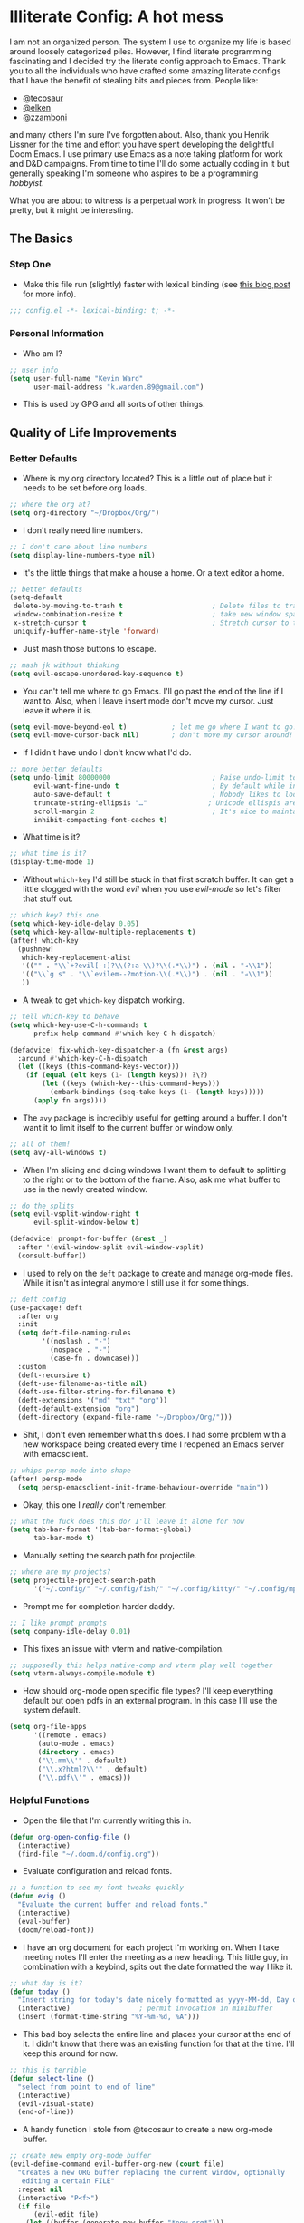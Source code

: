 #+author: Kevin Ward
#+email: k.warden.89@gmail.com

* Illiterate Config: A hot mess
I am not an organized person. The system I use to organize my life is based around loosely categorized piles.
However, I find literate programming fascinating and I decided try the literate config approach to Emacs.
Thank you to all the individuals who have crafted some amazing literate configs that I have the benefit of stealing bits and pieces from.
People like:
+ [[https://github.com/tecosaur/emacs-config/blob/master/config.org][@tecosaur]]
+ [[https://github.com/elken/.doom.d][@elken]]
+ [[https://github.com/zzamboni/dot-doom][@zzamboni]]
and many others I'm sure I've forgotten about.
Also, thank you Henrik Lissner for the time and effort you have spent developing the delightful Doom Emacs.
I use primary use Emacs as a note taking platform for work and D&D campaigns.
From time to time I'll do some actually coding in it but generally speaking I'm someone who aspires to be a programming /hobbyist/.

What you are about to witness is a perpetual work in progress. It won't be pretty, but it might be interesting.

** The Basics
*** Step One
+ Make this file run (slightly) faster with lexical binding (see [[https://nullprogram.com/blog/2016/12/22/][this blog post]] for more info).
#+begin_src emacs-lisp :tangle yes
;;; config.el -*- lexical-binding: t; -*-
#+end_src

*** Personal Information
+ Who am I?
#+begin_src emacs-lisp :tangle yes
;; user info
(setq user-full-name "Kevin Ward"
      user-mail-address "k.warden.89@gmail.com")
#+end_src

+ This is used by GPG and all sorts of other things.

** Quality of Life Improvements
*** Better Defaults
+ Where is my org directory located? This is a little out of place but it needs to be set before org loads.
#+begin_src emacs-lisp :tangle yes
;; where the org at?
(setq org-directory "~/Dropbox/Org/")
#+end_src

+ I don't really need line numbers.
#+begin_src emacs-lisp :tangle yes
;; I don't care about line numbers
(setq display-line-numbers-type nil)
#+end_src

+ It's the little things that make a house a home. Or a text editor a home.
#+begin_src emacs-lisp :tangle yes
;; better defaults
(setq-default
 delete-by-moving-to-trash t                      ; Delete files to trash
 window-combination-resize t                      ; take new window space from all other windows (not just current)
 x-stretch-cursor t                               ; Stretch cursor to the glyph width
 uniquify-buffer-name-style 'forward)
#+end_src

+ Just mash those buttons to escape.
#+begin_src emacs-lisp :tangle yes
;; mash jk without thinking
(setq evil-escape-unordered-key-sequence t)
#+end_src

+ You can't tell me where to go Emacs. I'll go past the end of the line if I want to. Also, when I leave insert mode don't move my cursor. Just leave it where it is.
#+begin_src emacs-lisp :tangle yes
(setq evil-move-beyond-eol t)           ; let me go where I want to go!
(setq evil-move-cursor-back nil)        ; don't move my cursor around!
#+end_src

+ If I didn't have undo I don't know what I'd do.
#+begin_src emacs-lisp :tangle yes
;; more better defaults
(setq undo-limit 80000000                         ; Raise undo-limit to 80Mb
      evil-want-fine-undo t                       ; By default while in insert all changes are one big blob. Be more granular
      auto-save-default t                         ; Nobody likes to loose work, I certainly don't
      truncate-string-ellipsis "…"               ; Unicode ellispis are nicer than "...", and also save /precious/ space
      scroll-margin 2                             ; It's nice to maintain a little margin
      inhibit-compacting-font-caches t)
#+end_src

+ What time is it?
#+begin_src emacs-lisp :tangle yes
;; what time is it?
(display-time-mode 1)
#+end_src

+ Without ~which-key~ I'd still be stuck in that first scratch buffer. It can get a little clogged with the word /evil/ when you use /evil-mode/ so let's filter that stuff out.
#+begin_src emacs-lisp :tangle yes
;; which key? this one.
(setq which-key-idle-delay 0.05)
(setq which-key-allow-multiple-replacements t)
(after! which-key
  (pushnew!
   which-key-replacement-alist
   '(("" . "\\`+?evil[-:]?\\(?:a-\\)?\\(.*\\)") . (nil . "◂\\1"))
   '(("\\`g s" . "\\`evilem--?motion-\\(.*\\)") . (nil . "◃\\1"))
   ))
#+end_src

+ A tweak to get ~which-key~ dispatch working.
#+begin_src emacs-lisp :tangle yes
;; tell which-key to behave
(setq which-key-use-C-h-commands t
      prefix-help-command #'which-key-C-h-dispatch)

(defadvice! fix-which-key-dispatcher-a (fn &rest args)
  :around #'which-key-C-h-dispatch
  (let ((keys (this-command-keys-vector)))
    (if (equal (elt keys (1- (length keys))) ?\?)
        (let ((keys (which-key--this-command-keys)))
          (embark-bindings (seq-take keys (1- (length keys)))))
      (apply fn args))))
#+end_src

+ The ~avy~ package is incredibly useful for getting around a buffer. I don't want it to limit itself to the current buffer or window only.
#+begin_src emacs-lisp :tangle yes
;; all of them!
(setq avy-all-windows t)
#+end_src

+ When I'm slicing and dicing windows I want them to default to splitting to the right or to the bottom of the frame. Also, ask me what buffer to use in the newly created window.
#+begin_src emacs-lisp :tangle yes
;; do the splits
(setq evil-vsplit-window-right t
      evil-split-window-below t)

(defadvice! prompt-for-buffer (&rest _)
  :after '(evil-window-split evil-window-vsplit)
  (consult-buffer))
#+end_src

+ I used to rely on the ~deft~ package to create and manage org-mode files. While it isn't as integral anymore I still use it for some things.
#+begin_src emacs-lisp :tangle yes
;; deft config
(use-package! deft
  :after org
  :init
  (setq deft-file-naming-rules
        '((noslash . "-")
          (nospace . "-")
          (case-fn . downcase)))
  :custom
  (deft-recursive t)
  (deft-use-filename-as-title nil)
  (deft-use-filter-string-for-filename t)
  (deft-extensions '("md" "txt" "org"))
  (deft-default-extension "org")
  (deft-directory (expand-file-name "~/Dropbox/Org/")))
#+end_src

+ Shit, I don't even remember what this does. I had some problem with a new workspace being created every time I reopened an Emacs server with emacsclient.
#+begin_src emacs-lisp :tangle yes
;; whips persp-mode into shape
(after! persp-mode
  (setq persp-emacsclient-init-frame-behaviour-override "main"))
#+end_src

+ Okay, this one I /really/ don't remember.
#+begin_src emacs-lisp :tangle yes
;; what the fuck does this do? I'll leave it alone for now
(setq tab-bar-format '(tab-bar-format-global)
      tab-bar-mode t)
#+end_src

+ Manually setting the search path for projectile.
#+begin_src emacs-lisp :tangle yes
;; where are my projects?
(setq projectile-project-search-path
      '("~/.config/" "~/.config/fish/" "~/.config/kitty/" "~/.config/mpv/" "~/.config/sway/" "~/.config/ranger/" "~/.config/waybar/"))
#+end_src

+ Prompt me for completion harder daddy.
#+begin_src emacs-lisp :tangle yes
;; I like prompt prompts
(setq company-idle-delay 0.01)
#+end_src

+ This fixes an issue with vterm and native-compilation.
#+begin_src emacs-lisp :tangle yes
;; supposedly this helps native-comp and vterm play well together
(setq vterm-always-compile-module t)
#+end_src

+ How should org-mode open specific file types? I'll keep everything default but open pdfs in an external program. In this case I'll use the system default.
#+begin_src emacs-lisp :tangle yes
(setq org-file-apps
      '((remote . emacs)
       (auto-mode . emacs)
       (directory . emacs)
       ("\\.mm\\'" . default)
       ("\\.x?html?\\'" . default)
       ("\\.pdf\\'" . emacs)))
#+end_src

*** Helpful Functions
+ Open the file that I'm currently writing this in.
#+begin_src emacs-lisp :tangle yes
(defun org-open-config-file ()
  (interactive)
  (find-file "~/.doom.d/config.org"))
#+end_src

+ Evaluate configuration and reload fonts.
#+begin_src emacs-lisp :tangle yes
;; a function to see my font tweaks quickly
(defun evig ()
  "Evaluate the current buffer and reload fonts."
  (interactive)
  (eval-buffer)
  (doom/reload-font))
#+end_src

+ I have an org document for each project I'm working on. When I take meeting notes I'll enter the meeting as a new heading. This little guy, in combination with a keybind, spits out the date formatted the way I like it.
#+begin_src emacs-lisp :tangle yes
;; what day is it?
(defun today ()
  "Insert string for today's date nicely formatted as yyyy-MM-dd, Day of the Week"
  (interactive)                 ; permit invocation in minibuffer
  (insert (format-time-string "%Y-%m-%d, %A")))
#+end_src

+ This bad boy selects the entire line and places your cursor at the end of it. I didn't know that there was an existing function for that at the time. I'll keep this around for now.
#+begin_src emacs-lisp :tangle yes
;; this is terrible
(defun select-line ()
  "select from point to end of line"
  (interactive)
  (evil-visual-state)
  (end-of-line))
#+end_src

+ A handy function I stole from @tecosaur to create a new org-mode buffer.
#+begin_src emacs-lisp :tangle yes
;; create new empty org-mode buffer
(evil-define-command evil-buffer-org-new (count file)
  "Creates a new ORG buffer replacing the current window, optionally
   editing a certain FILE"
  :repeat nil
  (interactive "P<f>")
  (if file
      (evil-edit file)
    (let ((buffer (generate-new-buffer "*new org*")))
      (set-window-buffer nil buffer)
      (with-current-buffer buffer
        (org-mode)))))
#+end_src

+ I want to tangle this configuration file when I save it.
#+begin_src emacs-lisp :tangle yes
;; tangle literate config on save
(defun org-babel-tangle-config ()
  (when (string-equal (buffer-file-name)
                      (expand-file-name "~/.doom.d/config.org"))
    (let ((org-config-babel-evaluate nil))
      (org-babel-tangle))))

  (add-hook 'org-mode-hook
        (lambda ()
          (add-hook 'after-save-hook #'org-babel-tangle-config)))
#+end_src

+ Let's load my custom keybindings that I put in separate file for reasons I no longer remember. Oh, and my ~abbrev~ definitions that automagically fix many common spelling mistakes.
#+begin_src emacs-lisp :tangle yes
;; keybinds
(load! "bindings")

;; abbrev mode definitions
(load! "abbrev")
#+end_src

** Lookin' Good
*** Theme
+ Everything solarized. Yes, even that.
#+begin_src emacs-lisp :tangle yes
;; solarized me
(setq doom-theme 'doom-solarized-dark)
#+end_src

+ A small change so that the highlight selection isn't the same color as the org-babel background color.
#+begin_src emacs-lisp :tangle yes
(custom-set-faces! '(region :background "#094959"))
#+end_src

*** Fonts
+ I enjoy a nice looking font. I'm also a fan of eye candy. So things like ligatures and code glyphs appeal to me. I customized and built my own version of Iosevka recently so that's what I'm using at the moment.
#+begin_src emacs-lisp :tangle yes
;; choose your fonts!
(setq doom-font (font-spec :family "Bespoke Iosevka Mono" :size 20 :weight 'semibold)
      doom-variable-pitch-font (font-spec :family "Overpass Nerd Font" :size 22 :weight 'medium)
      doom-unicode-font (font-spec :family "Noto Color Emoji" :weight 'regular)
      doom-serif-font (font-spec :family "BlexMono Nerd Font" :weight 'light))
(after! doom-themes
  (setq doom-themes-enable-bold t
        doom-themes-enable-italic t))
(custom-set-faces!
  '(font-lock-comment-face :slant italic)
  '(font-lock-keyword-face :slant italic))
#+end_src

+ I like emojis. There, I said it. I am specifying a different font to handle emojis.
#+begin_src emacs-lisp :tangle yes
;; emojis
(use-package emojify
  :config
  (when (member "Segoe UI Emoji" (font-family-list))
    (set-fontset-font
     t 'symbol (font-spec :family "Segoe UI Emoji") nil 'prepend))
  (setq emojify-display-style 'unicode)
  (setq emojify-emoji-styles '(unicode)))
#+end_src

+ I want to be able to start typing and have a list of emojis pop up in a prompt for completion.
#+begin_src emacs-lisp :tangle yes
;; emojis in my backend
(setq company-backends '(company-emoji company-capf))
#+end_src

+ Mixing monospace and variable pitched fonts in org-mode gives you a visually impressive workspace. Once again I am swiping a bit of config from the impressive @tecosaur.
#+begin_src emacs-lisp :tangle yes
;; my pitches getting all mixed up
(defvar mixed-pitch-modes '(org-mode LaTeX-mode markdown-mode gfm-mode Info-mode)
  "Modes that `mixed-pitch-mode' should be enabled in, but only after UI initialisation.")
(defun init-mixed-pitch-h ()
  "Hook `mixed-pitch-mode' into each mode in `mixed-pitch-modes'.
Also immediately enables `mixed-pitch-modes' if currently in one of the modes."
  (when (memq major-mode mixed-pitch-modes)
    (mixed-pitch-mode 1))
  (dolist (hook mixed-pitch-modes)
    (add-hook (intern (concat (symbol-name hook) "-hook")) #'mixed-pitch-mode)))
(add-hook 'doom-init-ui-hook #'init-mixed-pitch-h)
#+end_src

+ This will enable gravatars when viewing commits. The service used by default is [[https://www.libravatar.org/][Libravatar]].
#+begin_src emacs-lisp :tangle yes
;; gravatars in my commits
(setq magit-revision-show-gravatars '("^Author:     " . "^Commit:     "))
#+end_src

*** Doom Dashboard
+ The first thing you see when you fire up Doom Emacs is the Doom Dashboard. I'm using a cute little demon as the splash image. The image was created by [[https://github.com/eccentric-j/doom-icon][@eccentric-j]].
#+begin_src emacs-lisp :tangle yes
;; fancy start up buffer splash image
(setq fancy-splash-image "~/Pictures/smaller-cute-demon.png")
#+end_src

*** Modeline
+ Some of the information displayed by default in the modeline is superfluous and so I snip it right out of there.
#+begin_src emacs-lisp :tangle yes
;; I don't need to see this
(defun doom-modeline-conditional-buffer-encoding ()
  (setq-local doom-modeline-buffer-encoding
              (unless (or (eq buffer-file-coding-system 'utf-8-unix)
                          (eq buffer-file-coding-system 'utf-8)))))

  (add-hook 'after-change-major-mode-hook #'doom-modeline-conditional-buffer-encoding)
#+end_src

+ When I see text in red I assume something has gone wrong. The default in Doom is to show a the filename in red when there are unsaved changes. Let's go with a slightly less alarming orange.
#+begin_src emacs-lisp :tangle yes
;; red is too aggressive, so let's make it orange
(custom-set-faces!
  '(doom-modeline-buffer-modified :foreground "orange"))
#+end_src

+ I've had issues in the past with modeline text or icons being pushed offscreen on the right side of the modeline. This adds some padding to prevent that.
#+begin_src emacs-lisp :tangle yes
;; gimme some space!
(after! doom-modeline
  (doom-modeline-def-modeline 'main
    '(bar matches buffer-info remote-host buffer-position parrot selection-info)
    '(misc-info minor-modes checker input-method buffer-encoding major-mode process vcs "  ")))
#+end_src

*** Childframes
**** Vertico
+ I use ~vertico~ and the Doom Emacs affiliated modules/packages as my completion engine. I enjoyed having the option of ~ivy~ in a childframe instead of the minibuffer. This is someone's attempt at using a childframe for ~vertico~ that I'm tinkering with.
#+begin_src emacs-lisp :tangle yes
;; children of vertico
(require 'vertico-posframe)
(vertico-posframe-mode 1)

(setq vertico-posframe-border-width 4)

(custom-set-faces!
  '(vertico-posframe-border :inherit default :background "#00212B"))
#+end_src

*** Other
+ I'm flying around without having my current line highlighted. For some reason it makes things feel snappier. I don't think that's true but I like it anyway.
#+begin_src emacs-lisp :tangle yes
;; I know what line I'm on
(remove-hook 'doom-first-buffer-hook #'global-hl-line-mode)
#+end_src

+ Where am I? The cursor flashes when I jump around. Doom Emacs has a built-in module called ~nav-flash~ but I like the ~beacon~ package a bit more so that's what I'm using.
#+begin_src emacs-lisp :tangle yes
;; this helps if I lose what line I'm on
(beacon-mode 1)
#+end_src

** Org Mode = Best Mode
*** The Boring Stuff
 + Give my headings their space!
#+begin_src emacs-lisp :tangle yes
;; stay out of my personal space
(setq org-cycle-separator-lines -1)
#+end_src

+ Org capture is an amazing tool that let's you add todo items, journal entries, and notes to files on the fly. Capture templates can take you to new heights of efficiency. Which is why I always forget to use them.
#+begin_src emacs-lisp :tangle yes
;; I should use org-capture
(after! org
  (setq org-capture-templates
        '(("t" "Task" checkitem
           (file+headline +org-capture-todo-file "Inbox")
           "- [ ] %?\n%i\n%a" :prepend t)
          ("n" "Notes" entry
           (file+headline +org-capture-notes-file "Unsorted")
           "* %u %?\n%i\n%a" :prepend t)
          ("j" "Journal" entry
           (file+olp+datetree +org-capture-journal-file)
           "* %U %?\n%i\n%a" :prepend t))))
#+end_src

+ When you make your org-mode priorities fancy Emacs can get a little fussy. So someone smarter than me made a hook to suppress those error messages.
#+begin_src emacs-lisp :tangle yes
;; god damn it teco I should really learn more elisp before copying and pasting shit
(defadvice! shut-up-org-problematic-hooks (orig-fn &rest args)
  :around #'org-fancy-priorities-mode
  (ignore-errors (apply orig-fn args)))
#+end_src

+ I like nesting headlines and I want LaTeX to respect that when I use it to pummel an org document into the shape of a pdf.
#+begin_src emacs-lisp :tangle yes
;; go deep!
(setq org-export-headline-levels 5)
#+end_src

*** Make It Pretty!
+ I use org-mode to create task lists. Having keywords I can assign to a heading helps with that.
#+begin_src emacs-lisp :tangle yes
;; this is a priorities
(after! org
  (setq org-priority-faces
        '((65 :foreground "red" :weight bold)
          (66 :foreground "orange" :weight bold)
          (67 :foreground "yellow" :weight bold)
          (68 :foreground "blue" :weight normal))
        org-fancy-priorities-list '("HIGH" "MID" "LOW" "OPTIONAL")
        org-todo-keywords '((sequence "TODO(t)" "INPROGRESS(i)" "WAIT(w)" "|" "DONE(d)" "CANCELLED(c)" "REMINDER(r)"))
        org-todo-keyword-faces
        '(("TODO" :foreground "#34f455" :weight bold :underline t)
          ("INPROGRESS" :foreground "#f4f434" :weight normal :underline t)
          ("WAIT" :foreground "#83cec8" :weight normal :underline nil)
          ("DONE" :foreground "#a98bf4" :weight normal :strike-through t)
          ("CANCELLED" :foreground "#818178" :weight normal :strike-through t)
          ("REMINDER" :foreground "#8DDFF3" :weight normal :underline nil))))
#+end_src

+ I find these face attributes to be the most pleasing for my org headings.
#+begin_src emacs-lisp :tangle yes
;; you got custom on my face
(custom-set-faces!
  '(outline-1 :weight extra-bold :height 1.4)
  '(outline-2 :weight bold :height 1.2)
  '(outline-3 :weight bold :height 1.15)
  '(outline-4 :weight semi-bold :height 1.10)
  '(outline-5 :weight semi-bold :height 1.08)
  '(outline-6 :weight semi-bold :height 1.05)
  '(outline-8 :weight semi-bold)
  '(outline-9 :weight semi-bold))

(custom-set-faces!
  '(org-document-title :height 1.5))
#+end_src

 + I did say /make it pretty/ did I not?
#+begin_src emacs-lisp :tangle yes
;; so pretty
(add-hook 'org-mode-hook #'+org-pretty-mode)
#+end_src

+ Who wants normal old bullets for their headings anyway?
#+begin_src emacs-lisp :tangle yes
;; you're a superstar!
(after! org-superstar
  (setq org-superstar-headline-bullets-list '("◉" "○" "✸" "✿" "✤" "✜" "◆" "▶")
        org-superstar-prettify-item-bullets t ))
#+end_src

+ A couple of things are going on in this next bit. I think the downward facing triangle looks nice than the ellipses for folded org trees. Also, I don't need to see those stars before my pretty bullets. Also the second, it helps to prioritize tasks and it is nice to make those priorities pop visually.
#+begin_src emacs-lisp :tangle yes
;; more fancy please
(setq org-ellipsis " ▾ "
      org-hide-leading-stars t
      org-priority-highest ?A
      org-priority-lowest ?E
      org-priority-faces
      '((?A . 'all-the-icons-red)
        (?B . 'all-the-icons-orange)
        (?C . 'all-the-icons-yellow)
        (?D . 'all-the-icons-green)
        (?E . 'all-the-icons-blue)))
#+end_src

+ I replace a bunch of common org-mode specific words with fancy glyphs or icons. Ripped straight out of @tecosaur config with some minor tweaks of my own.
#+begin_src emacs-lisp :tangle yes
;; why use words when have pictures?
(after! org
  (appendq! +ligatures-extra-symbols
            `(:checkbox      ""
              :pending       "◼"
              :checkedbox    "☑"
              :list_property "∷"
              :em_dash       "—"
              :ellipses      "…"
              :arrow_right   "→"
              :arrow_left    "←"
              :title         "τ"
              :subtitle      "ʈ"
              :author        "α"
              :date          "δ"
              :property      "☸"
              :options       "⌥"
              :startup       "⏻"
              :macro         "μ"
              :html_head     "Ԋ"
              :html          "Ԋ"
              :latex_class   "Ł"
              :latex_header  "Ł"
              :beamer_header "β"
              :latex         "Ł"
              :attr_latex    "Ł"
              :attr_html     "Ԋ"
              :attr_org      "⒪"
              :begin_quote   "❝"
              :end_quote     "❞"
              :caption       "☰"
              :header        "›"
              :results       "⮯"
              :begin_export  "⏩"
              :end_export    "⏪"
              :properties    "⚙"
              :drawer        "▬"
              :end           "∎"
              :log           "⬓"
              :email         "📧"
              :priority_a   ,(propertize "⚑" 'face 'all-the-icons-red)
              :priority_b   ,(propertize "⬆" 'face 'all-the-icons-orange)
              :priority_c   ,(propertize "■" 'face 'all-the-icons-yellow)
              :priority_d   ,(propertize "⬇" 'face 'all-the-icons-green)
              :priority_e   ,(propertize "❓" 'face 'all-the-icons-blue)))
  (set-ligatures! 'org-mode
    :merge t
    :checkbox      "[ ]"
    :pending       "[-]"
    :checkedbox    "[X]"
    :list_property "::"
    :em_dash       "---"
    :ellipsis      "..."
    :arrow_right   "->"
    :arrow_left    "<-"
    :title         "#+title:"
    :subtitle      "#+subtitle:"
    :author        "#+author:"
    :date          "#+date:"
    :property      "#+property:"
    :options       "#+options:"
    :startup       "#+startup:"
    :macro         "#+macro:"
    :html_head     "#+html_head:"
    :html          "#+html:"
    :latex_class   "#+latex_class:"
    :latex_header  "#+latex_header:"
    :beamer_header "#+beamer_header:"
    :latex         "#+latex:"
    :attr_latex    "#+attr_latex:"
    :attr_html     "#+attr_html:"
    :attr_org      "#+attr_org:"
    :begin_quote   "#+begin_quote"
    :end_quote     "#+end_quote"
    :caption       "#+caption:"
    :header        "#+header:"
    :begin_export  "#+begin_export"
    :end_export    "#+end_export"
    :results       "#+RESULTS:"
    :property      ":properties:"
    :end           ":end:"
    :drawer        ":drawer:"
    :log           ":log:"
    :email         "#+email:"
    :priority_a    "[#A]"
    :priority_b    "[#B]"
    :priority_c    "[#C]"
    :priority_d    "[#D]"
    :priority_e    "[#E]")
  (plist-put +ligatures-extra-symbols :name "⁍"))
#+end_src

+ Oh yea, I still need to hook fancy priorities into org-mode.
#+begin_src emacs-lisp :tangle yes
;; More. Fancy.
(add-hook! org-mode 'org-fancy-priorities-mode)
#+end_src

+ Get out of here stars! Never talk to me or my Unicode bullets again.
#+begin_src emacs-lisp :tangle yes
;; get out of my face stars
(setq org-hide-leading-stars t)
#+end_src

+ Defines a minor mode to allow special forms such as /italics/, *bold*, _underline_ and =literal= to be editable when the cursor is over them, otherwise display the proper value.
#+begin_src emacs-lisp :tangle yes
;; you will stay hidden until I summon you
(use-package! org-appear
  :after org
  :hook (org-mode . org-appear-mode)
  :config
  (setq org-appear-autoemphasis t
        org-appear-autosubmarkers t))
#+end_src

** You've Got Mail
*** mu4me?
+ Mu4e is an awesome way to manage your email. Or in my case a new and interesting way I /could/ check my email if I remembered to do it.

+ Emacs needs you to tell it where mu4e is located sometimes. Not always, but for reasons I can't remember it was necessary in this situation.
#+begin_src emacs-lisp :tangle yes
;; where the email client at?
(add-to-list 'load-path "/usr/share/emacs/site-lisp/mu4e")
#+end_src

+ Are you ready for a big blob of  ~(/setq/...)~?
#+begin_src emacs-lisp :tangle yes
;; this is how I do the emails
(after! mu4e
  (setq user-mail-address "k.warden.89@gmail.com")
  (setq user-full-name "Kevin Ward")
  (setq mu4e-change-filenames-when-moving t)    ;; Avoid mail syncing issues
  (setq mu4e-update-interval (* 15 60))         ;; Sync with isync every 15 minutes
  (setq mu4e-get-mail-command "mbsync -a")
  (setq mu4e-index-update-in-background t)
  (setq mu4e-use-fancy-chars t)
  (setq mu4e-view-show-images t)
  (setq message-kill-buffer-on-exit t)
  (setq mu4e-drafts-folder "/[Gmail]/Drafts")
  (setq mu4e-sent-folder "/[Gmail]/Sent Mail")
  (setq mu4e-refile-folder "/[Gmail]/All Mail")
  (setq mu4e-trash-folder "/[Gmail]/Trash")
  (setq smtpmail-smtp-user "k.warden.89@gmail.com")
  (setq smtpmail-default-smtp-server "smtp.gmail.com")
  (setq smtpmail-smtp-server "smtp.gmail.com")
  (setq smtpmail-smtp-service 587)
  (setq message-send-mail-function 'smtpmail-send-it)
  (setq mu4e-compose-signature "---\nKevin Ward")
  (setq mu4e-maildir-shortcuts
    '((:maildir "/Inbox"    :key ?i)
      (:maildir "/[Gmail]/Sent Mail" :key ?s)
      (:maildir "/[Gmail]/Trash"     :key ?t)
      (:maildir "/[Gmail]/Drafts"    :key ?d)
      (:maildir "/[Gmail]/All Mail"  :key ?a))))
#+end_src

+ Setting up mu4e with Gmail requires a fair amount of configuration outside of Emacs. For example, I use the isync package to fetch my email from the remote Gmail server to be indexed and served up locally.

+ If you're only syncing Gmail folders you don't need to have mu4e any cleanup after indexing. Also, since Gmail uses labels as folders we can use lazy check since messages don't really "move".
#+begin_src emacs-lisp :tangle yes
;; let gmail do it
(after! mu4e
  (setq mu4e-index-cleanup nil
        mu4e-index-lazy-check t))
#+end_src

** The Experiments
*** Browser Bookmarks
+ I have several thousand bookmarks that I've collected and tagged with the Raindrop.io service. Buku is a neat command line package that I would like to use instead. Someone made an Emacs package to integrate Buku into this text editor. I'm giving it a try for now.
#+begin_src emacs-lisp :tangle yes
;; another place to dump my web browser bookmarks
(setq ebuku-results-limit 0)
#+end_src

*** Colorized Hexcodes
+ Hexcodes are colorized with the rainbow-mode package. Rainbow-mode is hooked into org-mode and all programming modes.
#+begin_src emacs-lisp :tangle yes
(add-hook! org-mode 'rainbow-mode)
(add-hook! prog-mode 'rainbow-mode)
#+end_src

** What's Computer Programming?
*** Common Lisp
+ I'm trying to learn more about elisp's big brother /common-lisp/.
#+begin_src emacs-lisp :tangle yes
;; nothing but a common lisp
(after! sly
  (setq sly-lisp-implementations
        '((sbcl ("/usr/local/bin/sbcl") :coding-system utf-8-unix))))
#+end_src
